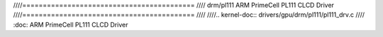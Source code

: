 ////==========================================
//// drm/pl111 ARM PrimeCell PL111 CLCD Driver
////==========================================
////
////.. kernel-doc:: drivers/gpu/drm/pl111/pl111_drv.c
////   :doc: ARM PrimeCell PL111 CLCD Driver

